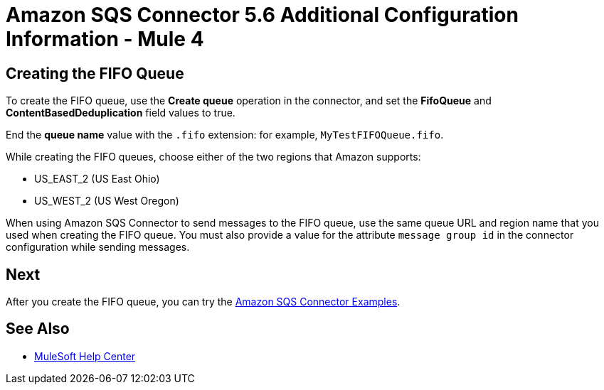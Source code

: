 = Amazon SQS Connector 5.6 Additional Configuration Information - Mule 4
:page-aliases: connectors::amazon/amazon-sqs-connector-config-topics.adoc


== Creating the FIFO Queue

To create the FIFO queue, use the *Create queue* operation in the connector, and set the *FifoQueue* and *ContentBasedDeduplication* field values to true.

End the *queue name* value with the `.fifo` extension: for example, `MyTestFIFOQueue.fifo`.

While creating the FIFO queues, choose either of the two regions that Amazon supports:

* US_EAST_2 (US East Ohio)
* US_WEST_2 (US West Oregon)

When using Amazon SQS Connector to send messages to the FIFO queue, use the same queue URL and region name that you used when creating the FIFO queue. You must also provide a value for the attribute `message group id` in the connector configuration while sending messages.

== Next

After you create the FIFO queue, you can try
the xref:amazon-sqs-connector-examples.adoc[Amazon SQS Connector Examples].

== See Also

* https://help.mulesoft.com[MuleSoft Help Center]
